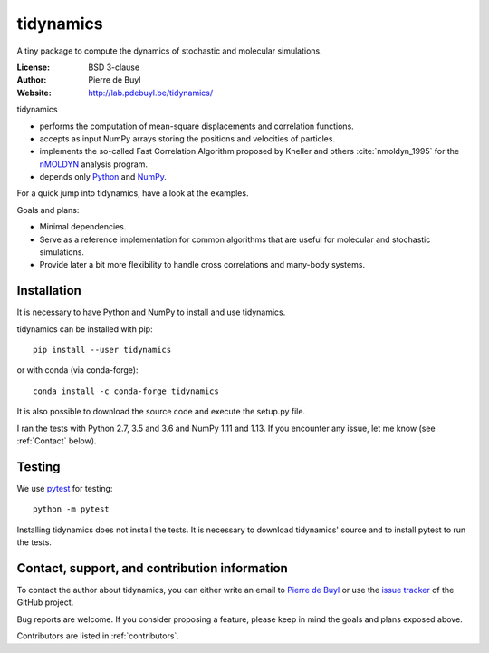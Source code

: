 .. tidynamics documentation master file, created by
   sphinx-quickstart on Sat Dec  9 22:10:27 2017.
   You can adapt this file completely to your liking, but it should at least
   contain the root `toctree` directive.

tidynamics
==========

.. only:: html

    .. image:: https://travis-ci.org/pdebuyl-lab/tidynamics.svg?branch=master
	:target: https://travis-ci.org/pdebuyl-lab/tidynamics
	:alt: Test Status

.. only:: latex

    Introduction
    ------------


A tiny package to compute the dynamics of stochastic and molecular simulations.

:License: BSD 3-clause
:Author: Pierre de Buyl
:Website: http://lab.pdebuyl.be/tidynamics/

tidynamics

- performs the computation of mean-square displacements and correlation functions.
- accepts as input NumPy arrays storing the positions and velocities of particles.
- implements the so-called Fast Correlation Algorithm proposed by Kneller and others
  :cite:`nmoldyn_1995` for the `nMOLDYN
  <http://dirac.cnrs-orleans.fr/plone/software/nmoldyn/>`_ analysis program.
- depends only `Python <https://www.python.org/>`_ and `NumPy <http://www.numpy.org/>`_.

For a quick jump into tidynamics, have a look at the examples.

Goals and plans:

- Minimal dependencies.
- Serve as a reference implementation for common algorithms that are useful for molecular
  and stochastic simulations.
- Provide later a bit more flexibility to handle cross correlations and many-body systems.


Installation
------------

It is necessary to have Python and NumPy to install and use tidynamics.

tidynamics can be installed with pip::

    pip install --user tidynamics

or with conda (via conda-forge)::

    conda install -c conda-forge tidynamics

It is also possible to download the source code and execute the setup.py file.

I ran the tests with Python 2.7, 3.5 and 3.6 and NumPy 1.11 and 1.13. If you encounter any
issue, let me know (see :ref:`Contact` below).

Testing
-------

We use `pytest <https://pypi.python.org/pypi/pytest/>`_ for testing::

    python -m pytest

Installing tidynamics does not install the tests. It is necessary to download tidynamics'
source and to install pytest to run the tests.

.. _contact:

Contact, support, and contribution information
----------------------------------------------

To contact the author about tidynamics, you can either write an email to `Pierre de Buyl
<https://www.kuleuven.be/wieiswie/nl/person/00092351>`_ or use the `issue tracker
<https://github.com/pdebuyl-lab/tidynamics/issues>`_ of the GitHub project.

Bug reports are welcome. If you consider proposing a feature, please keep in mind the goals
and plans exposed above.

Contributors are listed in :ref:`contributors`.
